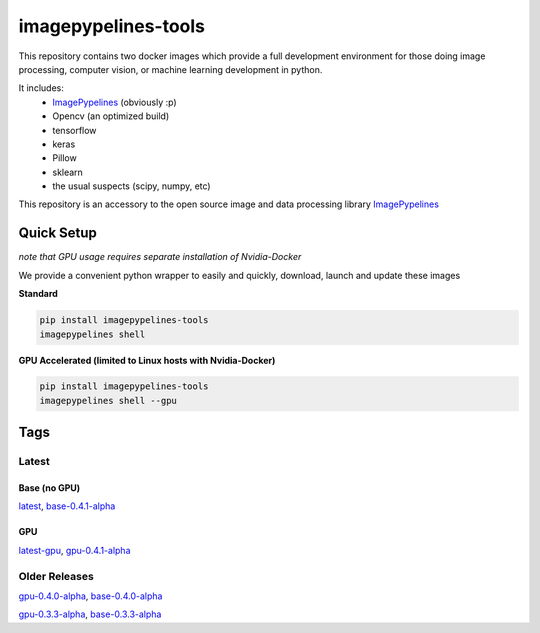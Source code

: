 ======================
imagepypelines-tools
======================

.. _ImagePypelines: `https://www.imagepypelines.org`

This repository contains two docker images which provide a full development
environment for those doing image processing, computer vision, or machine
learning development in python.

It includes:
    - ImagePypelines_ (obviously :p)
    - Opencv (an optimized build)
    - tensorflow
    - keras
    - Pillow
    - sklearn
    - the usual suspects (scipy, numpy, etc)


This repository is an accessory to the open source image and data processing
library  ImagePypelines_

Quick Setup
=============
*note that GPU usage requires separate installation of Nvidia-Docker*

We provide a convenient python wrapper to easily and quickly, download, launch
and update these images

**Standard**

.. code-block:: console

    pip install imagepypelines-tools
    imagepypelines shell

**GPU Accelerated (limited to Linux hosts with Nvidia-Docker)**

.. code-block:: console

    pip install imagepypelines-tools
    imagepypelines shell --gpu

Tags
=============

Latest
-------

Base (no GPU)
^^^^^^^^^^^^^
`latest`_, `base-0.4.1-alpha`_

GPU
^^^^^^^^^^^^
`latest-gpu`_, `gpu-0.4.1-alpha`_

Older Releases
--------------
`gpu-0.4.0-alpha`_, `base-0.4.0-alpha`_

`gpu-0.3.3-alpha`_, `base-0.3.3-alpha`_



.. Links to dockerfiles
.. _latest: `https://github.com/jmaggio14/imagepypelines-tools/blob/3c6dcd7178afa4d4ef3e5c8d497dc58815689374/imagepypelines_tools/dockerfiles/imagepypelines-base.Dockerfile`
.. _latest-gpu: `https://github.com/jmaggio14/imagepypelines-tools/blob/3c6dcd7178afa4d4ef3e5c8d497dc58815689374/imagepypelines_tools/dockerfiles/imagepypelines-gpu.Dockerfile`

.. 0.4.1
.. _base-0.4.1-alpha: `https://github.com/jmaggio14/imagepypelines-tools/blob/3c6dcd7178afa4d4ef3e5c8d497dc58815689374/imagepypelines_tools/dockerfiles/imagepypelines-base.Dockerfile`
.. _gpu-0.4.1-alpha: `https://github.com/jmaggio14/imagepypelines-tools/blob/3c6dcd7178afa4d4ef3e5c8d497dc58815689374/imagepypelines_tools/dockerfiles/imagepypelines-gpu.Dockerfile`

.. 0.4.0
.. _base-0.4.0-alpha: `https://github.com/jmaggio14/imagepypelines-tools/blob/5a351d31a39b1d0af294ea5d968d9385e1ac23ce/imagepypelines_tools/dockerfiles/imagepypelines-base.Dockerfile`
.. _gpu-0.4.0-alpha: `https://github.com/jmaggio14/imagepypelines-tools/blob/5a351d31a39b1d0af294ea5d968d9385e1ac23ce/imagepypelines_tools/dockerfiles/imagepypelines-gpu.Dockerfile`

.. 0.3.3
.. _base-0.3.3-alpha: `https://github.com/jmaggio14/imagepypelines-tools/blob/90b028647411e443d7c1b31b8a829e648826dec4/dockerfiles/imagepypelines-base.Dockerfile`
.. _gpu-0.3.3-alpha: ``https://github.com/jmaggio14/imagepypelines-tools/blob/90b028647411e443d7c1b31b8a829e648826dec4/dockerfiles/imagepypelines-gpu.Dockerfile``
